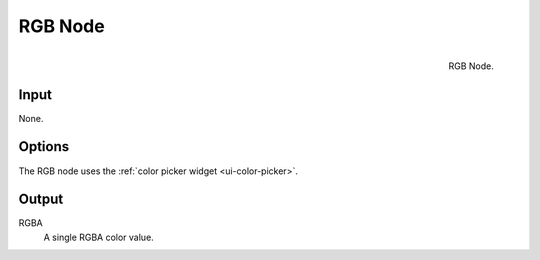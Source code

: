 
********
RGB Node
********

.. figure:: /images/compositing_nodes_rgb.png
   :align: right
   :width: 150px

   RGB Node.


Input
=====

None.

Options
=======

The RGB node uses the :ref:`color picker widget <ui-color-picker>`.

Output
======

RGBA
   A single RGBA color value.

